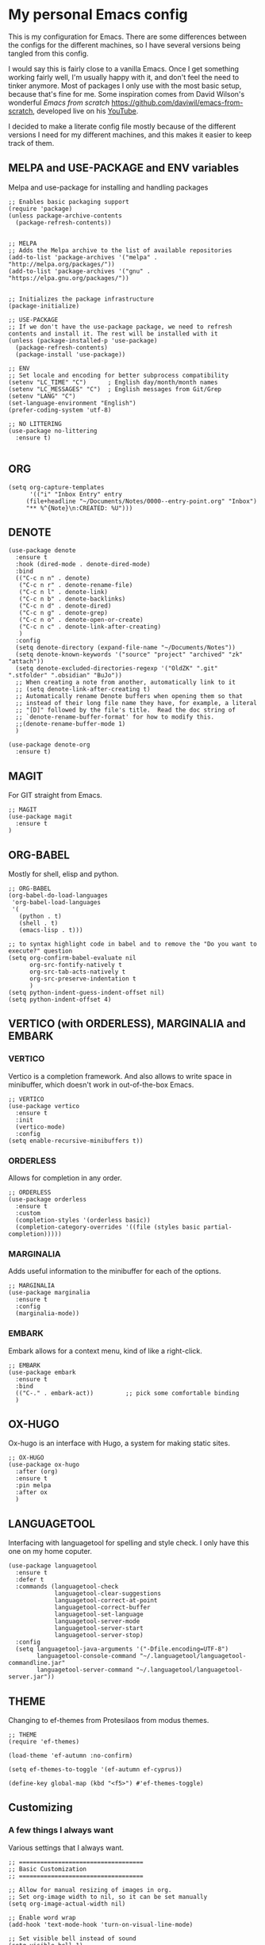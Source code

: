 * My personal Emacs config

This is my configuration for Emacs. 
There are some differences between the configs for the different machines, so I have several versions being tangled from this config.

I would say this is fairly close to a vanilla Emacs. Once I get something working fairly well, I'm usually happy with it, and don't feel the need to tinker anymore. Most of packages I only use with the most basic setup, because that's fine for me.
Some inspiration comes from David Wilson's wonderful /Emacs from scratch/ https://github.com/daviwil/emacs-from-scratch, developed live on his [[https://consent.youtube.com/m?continue=https%3A%2F%2Fwww.youtube.com%2Fc%2FSystemCrafters%3Fcbrd%3D1&gl=NO&m=0&pc=yt&cm=2&hl=en&src=1][YouTube]].

I decided to make a literate config file mostly because of the different versions I need for my different machines, and this makes it easier to keep track of them. 

** MELPA and USE-PACKAGE and ENV variables
Melpa and use-package for installing and handling packages

#+name: melpa 
#+begin_src elisp
  ;; Enables basic packaging support
  (require 'package)
  (unless package-archive-contents
    (package-refresh-contents))


  ;; MELPA
  ;; Adds the Melpa archive to the list of available repositories
  (add-to-list 'package-archives '("melpa" . "http://melpa.org/packages/"))
  (add-to-list 'package-archives '("gnu" . "https://elpa.gnu.org/packages/"))


  ;; Initializes the package infrastructure
  (package-initialize)

  ;; USE-PACKAGE
  ;; If we don't have the use-package package, we need to refresh contents and install it. The rest will be installed with it
  (unless (package-installed-p 'use-package)
    (package-refresh-contents)
    (package-install 'use-package))

  ;; ENV
  ;; Set locale and encoding for better subprocess compatibility
  (setenv "LC_TIME" "C")      ; English day/month/month names
  (setenv "LC_MESSAGES" "C")  ; English messages from Git/Grep
  (setenv "LANG" "C")
  (set-language-environment "English")
  (prefer-coding-system 'utf-8)

  ;; NO LITTERING
  (use-package no-littering
    :ensure t)

#+end_src

** ORG

#+name: org
#+begin_src elisp
(setq org-capture-templates
      '(("i" "Inbox Entry" entry
	 (file+headline "~/Documents/Notes/0000--entry-point.org" "Inbox")
	 "** %^{Note}\n:CREATED: %U")))      
#+end_src

** DENOTE
#+name: denote
#+begin_src elisp 
(use-package denote
  :ensure t
  :hook (dired-mode . denote-dired-mode)
  :bind
  (("C-c n n" . denote)
   ("C-c n r" . denote-rename-file)
   ("C-c n l" . denote-link)
   ("C-c n b" . denote-backlinks)
   ("C-c n d" . denote-dired)
   ("C-c n g" . denote-grep)
   ("C-c n o" . denote-open-or-create)
   ("C-c n c" . denote-link-after-creating)
   )
  :config
  (setq denote-directory (expand-file-name "~/Documents/Notes"))
  (setq denote-known-keywords '("source" "project" "archived" "zk" "attach"))
  (setq denote-excluded-directories-regexp '("OldZK" ".git" ".stfolder" ".obsidian" "BuJo"))
  ;; When creating a note from another, automatically link to it
  ;; (setq denote-link-after-creating t)
  ;; Automatically rename Denote buffers when opening them so that
  ;; instead of their long file name they have, for example, a literal
  ;; "[D]" followed by the file's title.  Read the doc string of
  ;; `denote-rename-buffer-format' for how to modify this.
  ;;(denote-rename-buffer-mode 1)
  )

(use-package denote-org
  :ensure t)
#+end_src

#+RESULTS: denote


** MAGIT
For GIT straight from Emacs.

#+name: magit
#+begin_src elisp
;; MAGIT
(use-package magit
  :ensure t
)
#+end_src

** ORG-BABEL
Mostly for shell, elisp and python.

#+name: org-babel
#+begin_src elisp
;; ORG-BABEL
(org-babel-do-load-languages
 'org-babel-load-languages
 '(
   (python . t)
   (shell . t)
   (emacs-lisp . t)))

;; to syntax highlight code in babel and to remove the "Do you want to execute?" question
(setq org-confirm-babel-evaluate nil
      org-src-fontify-natively t
      org-src-tab-acts-natively t
      org-src-preserve-indentation t
      )
(setq python-indent-guess-indent-offset nil)
(setq python-indent-offset 4)
#+end_src

** VERTICO (with ORDERLESS), MARGINALIA and EMBARK
*** VERTICO
Vertico is a completion framework. And also allows to write space in minibuffer, which doesn't work in out-of-the-box Emacs.
#+name: vertico
#+begin_src elisp
;; VERTICO
(use-package vertico
  :ensure t
  :init
  (vertico-mode)
  :config
(setq enable-recursive-minibuffers t))
#+end_src

*** ORDERLESS
Allows for completion in any order.
#+name: orderless
#+begin_src elisp
;; ORDERLESS
(use-package orderless
  :ensure t
  :custom
  (completion-styles '(orderless basic))
  (completion-category-overrides '((file (styles basic partial-completion)))))
#+end_src

*** MARGINALIA
Adds useful information to the minibuffer for each of the options.
#+name: marginalia
#+begin_src elisp
;; MARGINALIA
(use-package marginalia
  :ensure t
  :config
  (marginalia-mode))
#+end_src

*** EMBARK
Embark allows for a context menu, kind of like a right-click.
#+name: embark
#+begin_src elisp
;; EMBARK
(use-package embark
  :ensure t
  :bind
  (("C-." . embark-act))         ;; pick some comfortable binding
  )
#+end_src



** OX-HUGO
Ox-hugo is an interface with Hugo, a system for making static sites. 
#+name: ox-hugo
#+begin_src elisp
;; OX-HUGO
(use-package ox-hugo
  :after (org)
  :ensure t
  :pin melpa
  :after ox
  )
#+end_src


** LANGUAGETOOL
Interfacing with languagetool for spelling and style check.
I only have this one on my home coputer.
#+name: languagetool
#+begin_src elisp
(use-package languagetool
  :ensure t
  :defer t
  :commands (languagetool-check
             languagetool-clear-suggestions
             languagetool-correct-at-point
             languagetool-correct-buffer
             languagetool-set-language
             languagetool-server-mode
             languagetool-server-start
             languagetool-server-stop)
  :config
  (setq languagetool-java-arguments '("-Dfile.encoding=UTF-8")
        languagetool-console-command "~/.languagetool/languagetool-commandline.jar"
        languagetool-server-command "~/.languagetool/languagetool-server.jar"))
#+end_src

** THEME
Changing to ef-themes from Protesilaos from modus themes.
#+name: theme
#+begin_src elisp
;; THEME
(require 'ef-themes)

(load-theme 'ef-autumn :no-confirm)

(setq ef-themes-to-toggle '(ef-autumn ef-cyprus))

(define-key global-map (kbd "<f5>") #'ef-themes-toggle)
#+end_src

#+RESULTS: theme

** Customizing

*** A few things I always want
Various settings that I always want.

#+name: custom1
#+begin_src elisp
;; ===================================
;; Basic Customization
;; ===================================

;; Allow for manual resizing of images in org.
;; Set org-image width to nil, so it can be set manually
(setq org-image-actual-width nil)

;; Enable word wrap
(add-hook 'text-mode-hook 'turn-on-visual-line-mode)

;; Set visible bell instead of sound
(setq visible-bell 1)

;; Auto save buffer if idled for 2 seconds.
;; https://whhone.com/emacs-config/#taking-note-with-org-roam.
(setq auto-save-timeout 2)
(auto-save-visited-mode +1)

;; Watch and reload the file changed on the disk.
(global-auto-revert-mode +1)
(setq auto-revert-remote-files t)

;; Delete the selected text first before editing.
;; https://whhone.com/emacs-config/#taking-note-with-org-roam.
(delete-selection-mode +1)

;; Disable splash screen
(setq inhibit-startup-message t)

;; Smooth Scrolling
;; https://www.emacswiki.org/emacs/SmoothScrolling.
(setq scroll-conservatively 10000
      scroll-step 1)

(use-package markdown-mode
  :ensure t
  )

(use-package darkroom
  :ensure t
  )

;; Line numbers in terminal
(when (display-graphic-p)
  (global-display-line-numbers-mode))

#+end_src

*** MIXED-PITCH
Using mixed-pitch mode (from [[https://lucidmanager.org/productivity/ricing-org-mode/][Ricing org-mode]]), so I can have code and normal text in one file and the text looks nicer. But I am not using my own fonts here, just the modus-themes defaults.
#+name: mixed-pitch
#+begin_src elisp
;; MIXED-PITCH
(use-package mixed-pitch
  :ensure t
  :hook
  (text-mode . mixed-pitch-mode)
  :config
  (set-face-attribute 'default nil :font "DejaVu Sans Mono" :height 130)
  (set-face-attribute 'fixed-pitch nil :font "DejaVu Sans Mono")
  (set-face-attribute 'variable-pitch nil :font "Liberation Sans")
  )


#+end_src

** Extra functions
*** AUTO PUSH and PULL for magit repos

#+begin_src bash :tangle ~/.emacs.d/autopull.sh
#!/bin/bash

# Function to pull changes for a given repository
function pull_changes {
    local repo_path=$1

    if [[ -z "$repo_path" ]]; then
        echo "Repository path is required."
        return 1
    fi

    if [[ ! -d "$repo_path" ]]; then
        echo "Directory $repo_path does not exist."
        return 1
    fi

    # Navigate to the Git repository
    cd "$repo_path" || return 1

    # Get the current branch
    currentBranch=$(git symbolic-ref --short HEAD)

    if [[ -z "$currentBranch" ]]; then
        echo "Failed to determine the current branch in $repo_path."
        return 1
    fi

    echo "Current branch in $repo_path: $currentBranch"

    # Pull changes from the remote repository
    echo "Pulling changes for branch $currentBranch..."
    git pull origin "$currentBranch"

}

# List of repositories
repos=(
    "/home/nori/Documents/noriparelius"
    "/home/nori/.emacs.d"
)

# Iterate over the list and call the function for each repository
for repo in "${repos[@]}"; do
    pull_changes "$repo"
done
read -p "Press enter to continue"
#+end_src

#+begin_src bash :tangle ~/.emacs.d/autocommitpush.sh
#!/bin/bash

# Function to commit and push changes for a given repository
function commit_and_push {
    local repo_path=$1

    if [[ -z "$repo_path" ]]; then
        echo "Repository path is required."
        return 1
    fi

    if [[ ! -d "$repo_path" ]]; then
        echo "Directory $repo_path does not exist."
        return 1
    fi

    # Navigate to the Git repository
    cd "$repo_path" || return 1

    # Get the current branch
    currentBranch=$(git symbolic-ref --short HEAD)

    if [[ -z "$currentBranch" ]]; then
        echo "Failed to determine the current branch in $repo_path."
        return 1
    fi
    
    echo "Current branch in $repo_path: $currentBranch"

    # Check for changes
    if [[ -n $(git status --porcelain) ]]; then
        echo "Changes detected in $repo_path, staging changes..."
        git add -A

        # Get current date and time
        currentDate=$(date +'%Y-%m-%d')
        currentTime=$(date +'%H-%M')

        # Commit changes with a message
        echo "Committing changes..."
        git commit -m "Automated commit on $currentDate at $currentTime"

    else
        echo "No changes to commit in $repo_path."
    fi
    # Push changes to the remote repository
    echo "Pushing changes to $currentBranch..."
    git push origin "$currentBranch"

}

# List of repositories
repos=(
    "/home/nori/Documents/noriparelius"

)

# Iterate over the list and call the function for each repository
for repo in "${repos[@]}"; do
    commit_and_push "$repo"
done

read -p "Press enter to continue"

#+end_src

#+name: autopullpush
#+begin_src elisp

(defun nori-autopull ()
  "Run my git autopull Bash script."
  (interactive)
  (shell-command "bash /home/nori/.emacs.d/autopull.sh"))

(defun nori-autopush ()
  "Run my git autocommitpush Bash script."
  (interactive)
  (shell-command "bash /home/nori/.emacs.d/autocommitpush.sh"))

#+end_src

#+RESULTS: autopullpush
| org-persist-gc | org-persist-write-all | org-persist-clear-storage-maybe | org-id-locations-save | nori-autopush | org-babel-remove-temporary-stable-directory | org-babel-remove-temporary-directory | transient-maybe-save-history |


*** INSERT-ORG-LIST-OF-PAGE-LINKS
#+name: insert-page-links
#+begin_src elisp
(defun nori-insert-org-list-of-page-links (dir)
  "Insert org-mode list items linking to all .jpg files in DIR.
Assumes filenames are of the form pages_<desc>.jpg and uses <dirname>_<desc> as link text."
  (interactive "DSelect directory: ")
  (let ((dir-name (file-name-nondirectory (directory-file-name dir)))
	(files (directory-files dir nil "\\.jpg$"))) ;; nil is for not FULL path
    (dolist (file files)
      (let* ((desc (string-remove-suffix ".jpg" (string-remove-prefix "pages_" file)))
	     (rel-path (file-relative-name (expand-file-name file dir)
					   default-directory)))
	(insert (format "*** [[./%s][%s_%s]]\n" rel-path dir-name desc))))))

#+end_src

#+RESULTS: insert-page-links
: nori-insert-org-list-of-page-links


*** COPY REMOTE URL TO TERMINAL
#+name: copy-url-to-terminal
#+begin_src elisp
(defun nori/org-copy-remote-url-to-terminal ()
  "Prints the URL corresponding to the file link at point."
  (interactive)
  (let* ((context (org-element-context)))
    (when (eq (org-element-type context) 'link)
      (let* ((raw-link (org-element-property :raw-link context))
             (org-file-dir (file-name-directory (or (buffer-file-name) default-directory)))
             (abs-path (expand-file-name raw-link org-file-dir))
             (rel-path (file-relative-name abs-path (expand-file-name "~/Documents/Notes/")))
             (url (concat my/org-link-base-url rel-path)))
        (message "URL: %s" url)))))

(with-eval-after-load 'org
  (define-key org-mode-map (kbd "C-c C-b") #'nori/org-copy-remote-url-to-terminal))
#+end_src 
** Home config
#+name: home
#+begin_src elisp :tangle ~/.emacs.d/home.el :noweb strip-export
<<melpa>>
<<org>>
<<denote>>
<<magit>>
<<org-babel>>
<<vertico>>
<<orderless>>
<<marginalia>>
<<embark>>
<<ox-hugo>>
<<languagetool>>
<<theme>>

<<custom1>>
<<mixed-pitch>>
<<autopullpush>>
<<insert-page-links>>

;; Enable line numbers globally
;;(global-linum-mode t) deprecated since Emacs 29 https://emacs.stackexchange.com/questions/78369/what-to-use-instead-of-linum-mode-in-emacs-29
(global-display-line-numbers-mode t)

(add-hook 'kill-emacs-hook #'nori-autopush) ;; to run it on exit
(nori-autopull)
;; User-Defined init.el ends here
#+end_src

** Chrome config
#+name: chrome
#+header: :var denote-dir="~/Documents/Notes/denote"
#+begin_src elisp :tangle ~/.emacs.d/chrome.el :noweb strip-export
<<melpa>>
<<org>>
<<denote>>
;; <<magit>>
<<org-babel>>
<<vertico>>
<<orderless>>
<<marginalia>>
<<embark>>
;; <<ox-hugo>>
;; <<languagetool>>
<<theme>>

<<custom1>>
<<mixed-pitch>>
<<autopullpush>> 
<<insert-page-links>>

;; Enable line numbers globally
;;(global-linum-mode t) deprecated since Emacs 29 https://emacs.stackexchange.com/questions/78369/what-to-use-instead-of-linum-mode-in-emacs-29
;; (global-display-line-numbers-mode t)

(add-hook 'kill-emacs-hook #'nori-autopush) ;; to run it on exit
(nori-autopull)
;; User-Defined init.el ends here
#+end_src

** Emacs-server config
#+name: server
#+begin_src elisp :tangle ~/.emacs.d/server.el :noweb strip-export
<<melpa>>
<<org>>
<<denote>>
<<magit>>
<<org-babel>>
<<vertico>>
<<orderless>>
<<marginalia>>
<<embark>>
<<ox-hugo>>
;;<<languagetool>>
;;<<theme>>

<<custom1>>
<<mixed-pitch>>
<<autopullpush>>
<<insert-page-links>>
<<copy-url-to-terminal>>
;; Enable line numbers globally
;;(global-linum-mode t) deprecated since Emacs 29 https://emacs.stackexchange.com/questions/78369/what-to-use-instead-of-linum-mode-in-emacs-29
(global-display-line-numbers-mode t)

(add-hook 'kill-emacs-hook #'nori-autopush) ;; to run it on exit
(nori-autopull)
;; User-Defined init.el ends here
#+end_src

** Work config
#+name: work
#+header: :var denote-dir="C:/Users/elpar/OneDrive - Forsvarets forskningsinstitutt/MyDocs/Refs"
#+begin_src elisp :tangle ~/.emacs.d/work.el :noweb strip-export
;; Get Emacs to use xargs and grep and other stuff that is not on Windows
;; The easiest way is to do it through GIT
(let ((git-bin "C:/Program Files/Git/usr/bin"))
  (setenv "PATH" (concat git-bin ";" (getenv "PATH")))
  (add-to-list 'exec-path git-bin))

<<melpa>>
;;<<org>>
;;<<denote>>
<<magit>>
<<org-babel>>
<<vertico>>
<<orderless>>
<<marginalia>>
<<embark>>
;; <<ox-hugo>>
;; <<languagetool>>
<<theme>>

<<custom1>>
<<mixed-pitch>>


;; Enable line numbers globally
;;(global-linum-mode t) deprecated since Emacs 29 https://emacs.stackexchange.com/questions/78369/what-to-use-instead-of-linum-mode-in-emacs-29
(global-display-line-numbers-mode t)


;; User-Defined init.el ends here
#+end_src

** Init.el file
The only thing happening here is chosing which config to load, depending on which machine I am on.
I figured the easiest was to distinguish them by the name of the computer.

#+begin_src elisp :tangle ~/.emacs.d/init.el :noweb strip-export :results output
  (cond
   ((equal system-name "NoriPCdebian")
    (load "~/.emacs.d/home.el"))
   ((equal system-name "debchrome")
    (load "~/.emacs.d/chrome.el"))
   ((equal system-type 'windows-nt)
    (load "C:/Users/ELPAR/AppData/Roaming/.emacs.d/work.el"))
   (t (load "~/.emacs.d/server.el"))
   )
#+end_src

